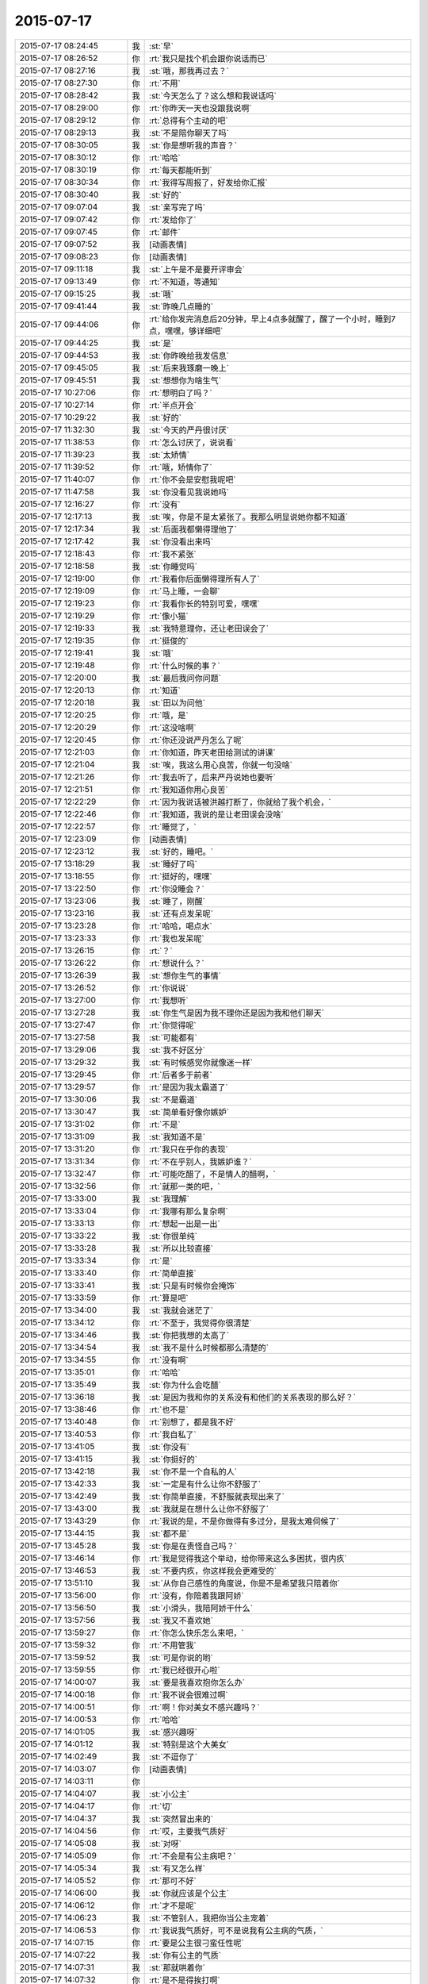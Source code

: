 2015-07-17
-------------

.. list-table::
   :widths: 25, 1, 60

   * - 2015-07-17 08:24:45
     - 我
     - :st:`早`
   * - 2015-07-17 08:26:52
     - 你
     - :rt:`我只是找个机会跟你说话而已`
   * - 2015-07-17 08:27:16
     - 我
     - :st:`哦，那我再过去？`
   * - 2015-07-17 08:27:30
     - 你
     - :rt:`不用`
   * - 2015-07-17 08:28:42
     - 我
     - :st:`今天怎么了？这么想和我说话吗`
   * - 2015-07-17 08:29:00
     - 你
     - :rt:`你昨天一天也没跟我说啊`
   * - 2015-07-17 08:29:12
     - 你
     - :rt:`总得有个主动的吧`
   * - 2015-07-17 08:29:13
     - 我
     - :st:`不是陪你聊天了吗`
   * - 2015-07-17 08:30:05
     - 我
     - :st:`你是想听我的声音？`
   * - 2015-07-17 08:30:12
     - 你
     - :rt:`哈哈`
   * - 2015-07-17 08:30:19
     - 你
     - :rt:`每天都能听到`
   * - 2015-07-17 08:30:34
     - 你
     - :rt:`我得写周报了，好发给你汇报`
   * - 2015-07-17 08:30:40
     - 我
     - :st:`好的`
   * - 2015-07-17 09:07:04
     - 我
     - :st:`亲写完了吗`
   * - 2015-07-17 09:07:42
     - 你
     - :rt:`发给你了`
   * - 2015-07-17 09:07:45
     - 你
     - :rt:`邮件`
   * - 2015-07-17 09:07:52
     - 我
     - [动画表情]
   * - 2015-07-17 09:08:23
     - 你
     - [动画表情]
   * - 2015-07-17 09:11:18
     - 我
     - :st:`上午是不是要开评审会`
   * - 2015-07-17 09:13:49
     - 你
     - :rt:`不知道，等通知`
   * - 2015-07-17 09:15:25
     - 我
     - :st:`哦`
   * - 2015-07-17 09:41:44
     - 我
     - :st:`昨晚几点睡的`
   * - 2015-07-17 09:44:06
     - 你
     - :rt:`给你发完消息后20分钟，早上4点多就醒了，醒了一个小时，睡到7点，嘿嘿，够详细吧`
   * - 2015-07-17 09:44:25
     - 我
     - :st:`是`
   * - 2015-07-17 09:44:53
     - 我
     - :st:`你昨晚给我发信息`
   * - 2015-07-17 09:45:05
     - 我
     - :st:`后来我琢磨一晚上`
   * - 2015-07-17 09:45:51
     - 我
     - :st:`想想你为啥生气`
   * - 2015-07-17 10:27:06
     - 你
     - :rt:`想明白了吗？`
   * - 2015-07-17 10:27:14
     - 你
     - :rt:`半点开会`
   * - 2015-07-17 10:29:22
     - 我
     - :st:`好的`
   * - 2015-07-17 11:32:30
     - 我
     - :st:`今天的严丹很讨厌`
   * - 2015-07-17 11:38:53
     - 你
     - :rt:`怎么讨厌了，说说看`
   * - 2015-07-17 11:39:23
     - 我
     - :st:`太矫情`
   * - 2015-07-17 11:39:52
     - 你
     - :rt:`哦，矫情你了`
   * - 2015-07-17 11:40:07
     - 你
     - :rt:`你不会是安慰我呢吧`
   * - 2015-07-17 11:47:58
     - 我
     - :st:`你没看见我说她吗`
   * - 2015-07-17 12:16:27
     - 你
     - :rt:`没有`
   * - 2015-07-17 12:17:13
     - 我
     - :st:`唉，你是不是太紧张了。我那么明显说她你都不知道`
   * - 2015-07-17 12:17:34
     - 我
     - :st:`后面我都懒得理他了`
   * - 2015-07-17 12:17:42
     - 我
     - :st:`你没看出来吗`
   * - 2015-07-17 12:18:43
     - 你
     - :rt:`我不紧张`
   * - 2015-07-17 12:18:58
     - 我
     - :st:`你睡觉吗`
   * - 2015-07-17 12:19:00
     - 你
     - :rt:`我看你后面懒得理所有人了`
   * - 2015-07-17 12:19:09
     - 你
     - :rt:`马上睡，一会聊`
   * - 2015-07-17 12:19:23
     - 你
     - :rt:`我看你长的特别可爱，嘿嘿`
   * - 2015-07-17 12:19:29
     - 你
     - :rt:`像小猫`
   * - 2015-07-17 12:19:33
     - 我
     - :st:`我特意理你，还让老田误会了`
   * - 2015-07-17 12:19:35
     - 你
     - :rt:`挺俊的`
   * - 2015-07-17 12:19:41
     - 我
     - :st:`哦`
   * - 2015-07-17 12:19:48
     - 你
     - :rt:`什么时候的事？`
   * - 2015-07-17 12:20:00
     - 我
     - :st:`最后我问你问题`
   * - 2015-07-17 12:20:13
     - 你
     - :rt:`知道`
   * - 2015-07-17 12:20:18
     - 我
     - :st:`田以为问他`
   * - 2015-07-17 12:20:25
     - 你
     - :rt:`哦，是`
   * - 2015-07-17 12:20:29
     - 你
     - :rt:`这没啥啊`
   * - 2015-07-17 12:20:45
     - 你
     - :rt:`你还没说严丹怎么了呢`
   * - 2015-07-17 12:21:03
     - 你
     - :rt:`你知道，昨天老田给测试的讲课`
   * - 2015-07-17 12:21:04
     - 我
     - :st:`唉，我这么用心良苦，你就一句没啥`
   * - 2015-07-17 12:21:26
     - 你
     - :rt:`我去听了，后来严丹说她也要听`
   * - 2015-07-17 12:21:51
     - 你
     - :rt:`我知道你用心良苦`
   * - 2015-07-17 12:22:29
     - 你
     - :rt:`因为我说话被洪越打断了，你就给了我个机会，`
   * - 2015-07-17 12:22:46
     - 你
     - :rt:`我知道，我说的是让老田误会没啥`
   * - 2015-07-17 12:22:57
     - 你
     - :rt:`睡觉了，`
   * - 2015-07-17 12:23:09
     - 你
     - [动画表情]
   * - 2015-07-17 12:23:12
     - 我
     - :st:`好的，睡吧。`
   * - 2015-07-17 13:18:29
     - 我
     - :st:`睡好了吗`
   * - 2015-07-17 13:18:55
     - 你
     - :rt:`挺好的，嘿嘿`
   * - 2015-07-17 13:22:50
     - 你
     - :rt:`你没睡会？`
   * - 2015-07-17 13:23:06
     - 我
     - :st:`睡了，刚醒`
   * - 2015-07-17 13:23:16
     - 我
     - :st:`还有点发呆呢`
   * - 2015-07-17 13:23:28
     - 你
     - :rt:`哈哈，喝点水`
   * - 2015-07-17 13:23:33
     - 你
     - :rt:`我也发呆呢`
   * - 2015-07-17 13:26:15
     - 你
     - :rt:`？`
   * - 2015-07-17 13:26:22
     - 你
     - :rt:`想说什么？`
   * - 2015-07-17 13:26:39
     - 我
     - :st:`想你生气的事情`
   * - 2015-07-17 13:26:52
     - 你
     - :rt:`你说说`
   * - 2015-07-17 13:27:00
     - 你
     - :rt:`我想听`
   * - 2015-07-17 13:27:28
     - 我
     - :st:`你生气是因为我不理你还是因为我和他们聊天`
   * - 2015-07-17 13:27:47
     - 你
     - :rt:`你觉得呢`
   * - 2015-07-17 13:27:58
     - 我
     - :st:`可能都有`
   * - 2015-07-17 13:29:06
     - 我
     - :st:`我不好区分`
   * - 2015-07-17 13:29:32
     - 我
     - :st:`有时候感觉你就像迷一样`
   * - 2015-07-17 13:29:45
     - 你
     - :rt:`后者多于前者`
   * - 2015-07-17 13:29:57
     - 你
     - :rt:`是因为我太霸道了`
   * - 2015-07-17 13:30:06
     - 我
     - :st:`不是霸道`
   * - 2015-07-17 13:30:47
     - 我
     - :st:`简单看好像你嫉妒`
   * - 2015-07-17 13:31:02
     - 你
     - :rt:`不是`
   * - 2015-07-17 13:31:09
     - 我
     - :st:`我知道不是`
   * - 2015-07-17 13:31:20
     - 你
     - :rt:`我只在乎你的表现`
   * - 2015-07-17 13:31:34
     - 你
     - :rt:`不在乎别人，我嫉妒谁？`
   * - 2015-07-17 13:32:47
     - 你
     - :rt:`可能吃醋了，不是情人的醋啊，`
   * - 2015-07-17 13:32:56
     - 你
     - :rt:`就那一类的吧，`
   * - 2015-07-17 13:33:00
     - 我
     - :st:`我理解`
   * - 2015-07-17 13:33:04
     - 你
     - :rt:`我哪有那么复杂啊`
   * - 2015-07-17 13:33:13
     - 你
     - :rt:`想起一出是一出`
   * - 2015-07-17 13:33:22
     - 我
     - :st:`你很单纯`
   * - 2015-07-17 13:33:28
     - 我
     - :st:`所以比较直接`
   * - 2015-07-17 13:33:34
     - 你
     - :rt:`是`
   * - 2015-07-17 13:33:40
     - 你
     - :rt:`简单直接`
   * - 2015-07-17 13:33:41
     - 我
     - :st:`只是有时候你会掩饰`
   * - 2015-07-17 13:33:59
     - 你
     - :rt:`算是吧`
   * - 2015-07-17 13:34:00
     - 我
     - :st:`我就会迷茫了`
   * - 2015-07-17 13:34:12
     - 你
     - :rt:`不至于，我觉得你很清楚`
   * - 2015-07-17 13:34:46
     - 我
     - :st:`你把我想的太高了`
   * - 2015-07-17 13:34:54
     - 我
     - :st:`我不是什么时候都那么清楚的`
   * - 2015-07-17 13:34:55
     - 你
     - :rt:`没有啊`
   * - 2015-07-17 13:35:01
     - 你
     - :rt:`哈哈`
   * - 2015-07-17 13:35:49
     - 我
     - :st:`你为什么会吃醋`
   * - 2015-07-17 13:36:18
     - 我
     - :st:`是因为我和你的关系没有和他们的关系表现的那么好？`
   * - 2015-07-17 13:38:46
     - 你
     - :rt:`也不是`
   * - 2015-07-17 13:40:48
     - 你
     - :rt:`别想了，都是我不好`
   * - 2015-07-17 13:40:53
     - 你
     - :rt:`我自私了`
   * - 2015-07-17 13:41:05
     - 我
     - :st:`你没有`
   * - 2015-07-17 13:41:15
     - 我
     - :st:`你挺好的`
   * - 2015-07-17 13:42:18
     - 我
     - :st:`你不是一个自私的人`
   * - 2015-07-17 13:42:33
     - 我
     - :st:`一定是有什么让你不舒服了`
   * - 2015-07-17 13:42:49
     - 我
     - :st:`你简单直接，不舒服就表现出来了`
   * - 2015-07-17 13:43:00
     - 我
     - :st:`我就是在想什么让你不舒服了`
   * - 2015-07-17 13:43:29
     - 你
     - :rt:`我说的是，不是你做得有多过分，是我太难伺候了`
   * - 2015-07-17 13:44:15
     - 我
     - :st:`都不是`
   * - 2015-07-17 13:45:28
     - 我
     - :st:`你是在责怪自己吗？`
   * - 2015-07-17 13:46:14
     - 你
     - :rt:`我是觉得我这个举动，给你带来这么多困扰，很内疚`
   * - 2015-07-17 13:46:53
     - 我
     - :st:`不要内疚，你这样我会更难受的`
   * - 2015-07-17 13:51:10
     - 我
     - :st:`从你自己感性的角度说，你是不是希望我只陪着你`
   * - 2015-07-17 13:56:00
     - 你
     - :rt:`没有，你陪着我跟阿娇`
   * - 2015-07-17 13:56:50
     - 我
     - :st:`小滑头，我陪阿娇干什么`
   * - 2015-07-17 13:57:56
     - 我
     - :st:`我又不喜欢她`
   * - 2015-07-17 13:59:27
     - 你
     - :rt:`你怎么快乐怎么来吧，`
   * - 2015-07-17 13:59:32
     - 你
     - :rt:`不用管我`
   * - 2015-07-17 13:59:52
     - 我
     - :st:`可是你说的哟`
   * - 2015-07-17 13:59:55
     - 你
     - :rt:`我已经很开心啦`
   * - 2015-07-17 14:00:07
     - 我
     - :st:`要是我喜欢抱你怎么办`
   * - 2015-07-17 14:00:18
     - 你
     - :rt:`我不说会很难过啊`
   * - 2015-07-17 14:00:51
     - 你
     - :rt:`啊！你对美女不感兴趣吗？`
   * - 2015-07-17 14:00:53
     - 你
     - :rt:`哈哈`
   * - 2015-07-17 14:01:05
     - 我
     - :st:`感兴趣呀`
   * - 2015-07-17 14:01:12
     - 我
     - :st:`特别是这个大美女`
   * - 2015-07-17 14:02:49
     - 我
     - :st:`不逗你了`
   * - 2015-07-17 14:03:07
     - 你
     - [动画表情]
   * - 2015-07-17 14:03:11
     - 你
     - .. image:: images/d565a2b48f8adb7ac3b9e40a36d118ca.gif
          :width: 100px
   * - 2015-07-17 14:04:07
     - 我
     - :st:`小公主`
   * - 2015-07-17 14:04:17
     - 你
     - :rt:`切`
   * - 2015-07-17 14:04:37
     - 我
     - :st:`突然冒出来的`
   * - 2015-07-17 14:04:56
     - 你
     - :rt:`哎，主要我气质好`
   * - 2015-07-17 14:05:08
     - 我
     - :st:`对呀`
   * - 2015-07-17 14:05:09
     - 你
     - :rt:`不会是有公主病吧？`
   * - 2015-07-17 14:05:34
     - 我
     - :st:`有又怎么样`
   * - 2015-07-17 14:05:52
     - 你
     - :rt:`那可不好`
   * - 2015-07-17 14:06:00
     - 我
     - :st:`你就应该是个公主`
   * - 2015-07-17 14:06:12
     - 你
     - :rt:`才不是呢`
   * - 2015-07-17 14:06:23
     - 我
     - :st:`不管别人，我把你当公主宠着`
   * - 2015-07-17 14:06:53
     - 你
     - :rt:`我说我气质好，可不是说我有公主病的气质，`
   * - 2015-07-17 14:07:15
     - 你
     - :rt:`要是公主很刁蛮任性呢`
   * - 2015-07-17 14:07:22
     - 我
     - :st:`你有公主的气质`
   * - 2015-07-17 14:07:31
     - 我
     - :st:`那就哄着你`
   * - 2015-07-17 14:07:32
     - 你
     - :rt:`是不是得挨打啊`
   * - 2015-07-17 14:07:35
     - 我
     - :st:`宠着你`
   * - 2015-07-17 14:07:41
     - 你
     - :rt:`你太坏了`
   * - 2015-07-17 14:07:50
     - 你
     - :rt:`到时候我都没有朋友了`
   * - 2015-07-17 14:08:01
     - 我
     - :st:`还有我呀`
   * - 2015-07-17 14:08:12
     - 你
     - :rt:`我看你真把我当你闺女了`
   * - 2015-07-17 14:08:25
     - 我
     - :st:`差不多吧`
   * - 2015-07-17 14:08:35
     - 你
     - :rt:`我记得你说过，你要是有女儿会特别宠着`
   * - 2015-07-17 14:08:58
     - 你
     - :rt:`你不会第一次见我就把我当小丫头看了吧`
   * - 2015-07-17 14:09:03
     - 我
     - :st:`还不知道你喜欢不喜欢呢[委屈]`
   * - 2015-07-17 14:09:13
     - 你
     - :rt:`当然喜欢啦`
   * - 2015-07-17 14:09:17
     - 我
     - :st:`好像没有`
   * - 2015-07-17 14:09:28
     - 我
     - :st:`当时只是觉得你还不错`
   * - 2015-07-17 14:12:02
     - 你
     - :rt:`那你喜欢阿娇吗？或者杨丽颖`
   * - 2015-07-17 14:12:50
     - 我
     - :st:`谈不上喜欢`
   * - 2015-07-17 14:13:01
     - 我
     - :st:`和你比差远了`
   * - 2015-07-17 14:13:28
     - 你
     - :rt:`真的？`
   * - 2015-07-17 14:13:30
     - 我
     - :st:`阿娇挺可爱，杨丽莹挺用功`
   * - 2015-07-17 14:13:41
     - 你
     - .. image:: images/10f99ca36a2d68f86f1a5ccf8587608b.gif
          :width: 100px
   * - 2015-07-17 14:14:05
     - 你
     - :rt:`我是不是又可爱又用功啊`
   * - 2015-07-17 14:14:06
     - 我
     - :st:`？`
   * - 2015-07-17 14:14:07
     - 你
     - :rt:`哈哈`
   * - 2015-07-17 14:14:21
     - 我
     - :st:`不只是`
   * - 2015-07-17 14:14:22
     - 你
     - [动画表情]
   * - 2015-07-17 14:14:50
     - 你
     - :rt:`哎，说的我心花怒放的`
   * - 2015-07-17 14:14:52
     - 你
     - :rt:`开心`
   * - 2015-07-17 14:15:20
     - 我
     - :st:`[偷笑]`
   * - 2015-07-17 17:06:01
     - 我
     - :st:`你这周不加班？`
   * - 2015-07-17 17:17:13
     - 我
     - :st:`这周加班人少`
   * - 2015-07-17 17:29:53
     - 你
     - :rt:`是`
   * - 2015-07-17 17:30:18
     - 我
     - :st:`我6点前就走了`
   * - 2015-07-17 17:33:02
     - 你
     - :rt:`哦，怎么这么早`
   * - 2015-07-17 17:33:04
     - 你
     - :rt:`我不走`
   * - 2015-07-17 17:33:16
     - 我
     - :st:`赶火车`
   * - 2015-07-17 17:48:23
     - 你
     - :rt:`今天会这么早，不是你的style啊`
   * - 2015-07-17 17:48:32
     - 你
     - :rt:`我也不想在这呆着了`
   * - 2015-07-17 17:49:06
     - 我
     - :st:`再晚就没车了`
   * - 2015-07-17 17:49:27
     - 你
     - :rt:`以前怎么有啊`
   * - 2015-07-17 17:49:34
     - 我
     - :st:`要不你也走吧`
   * - 2015-07-17 17:49:45
     - 你
     - :rt:`我也不知道跟你纠结这个干嘛`
   * - 2015-07-17 17:49:49
     - 你
     - :rt:`有就有呗`
   * - 2015-07-17 17:49:54
     - 我
     - :st:`暑假火车改了`
   * - 2015-07-17 17:50:04
     - 你
     - :rt:`哦，好吧`
   * - 2015-07-17 17:50:24
     - 我
     - :st:`我也想晚点走`
   * - 2015-07-17 17:50:41
     - 你
     - :rt:`洪越调研的oracle的报告发给你的话，你转给我一份`
   * - 2015-07-17 17:50:52
     - 我
     - :st:`好`
   * - 2015-07-17 17:51:08
     - 你
     - :rt:`你们的设计文档也给我一份，我好核对需求点，跟踪矩阵`
   * - 2015-07-17 17:51:20
     - 我
     - :st:`好的`
   * - 2015-07-17 17:51:22
     - 你
     - :rt:`反正洪越也不给我发`
   * - 2015-07-17 17:52:34
     - 我
     - :st:`甭理他`
   * - 2015-07-17 17:54:53
     - 我
     - :st:`差一步没赶上车`
   * - 2015-07-17 17:55:03
     - 我
     - :st:`安检居然排队`
   * - 2015-07-17 17:55:15
     - 我
     - :st:`要不然就赶上了`
   * - 2015-07-17 18:43:12
     - 我
     - :st:`我已经上车了`
   * - 2015-07-17 18:43:13
     - 你
     - :rt:`啊，没赶上车啊`
   * - 2015-07-17 18:43:14
     - 你
     - :rt:`那怎么办啊`
   * - 2015-07-17 18:43:15
     - 你
     - :rt:`还有票吗？你可以改签`
   * - 2015-07-17 18:43:27
     - 你
     - :rt:`你是在惆怅没票吗？`
   * - 2015-07-17 18:49:34
     - 你
     - :rt:`不是没赶上吗？`
   * - 2015-07-17 18:49:50
     - 你
     - :rt:`下次快别这么赶了`
   * - 2015-07-17 18:50:53
     - 你
     - :rt:`真别扭`
   * - 2015-07-17 18:51:21
     - 我
     - :st:`没赶上地铁`
   * - 2015-07-17 18:51:33
     - 我
     - :st:`你还没走？`
   * - 2015-07-17 18:56:06
     - 你
     - :rt:`晕，吓我一跳`
   * - 2015-07-17 18:56:23
     - 我
     - :st:`车上信号不好`